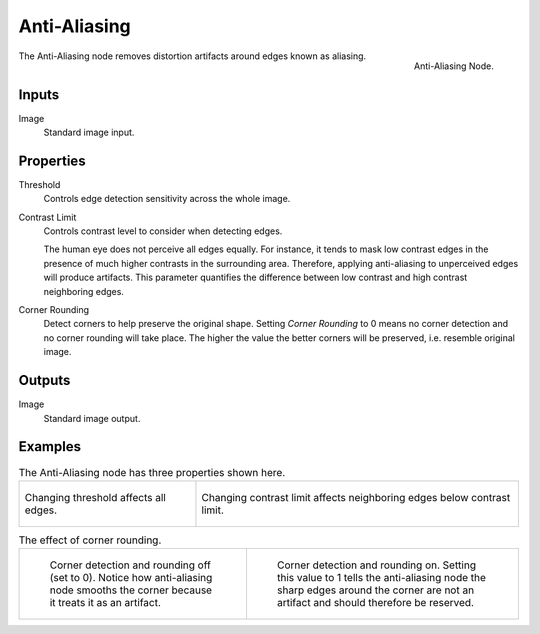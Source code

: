 .. _bpy.types.CompositorNodeAntiAliasing:

*************
Anti-Aliasing
*************

.. figure:: /images/compositing_node-types_CompositorAntiAliasing.png
   :align: right

   Anti-Aliasing Node.

The Anti-Aliasing node removes distortion artifacts around edges known as aliasing.


Inputs
======

Image
   Standard image input.


Properties
==========

Threshold
   Controls edge detection sensitivity across the whole image.

Contrast Limit
   Controls contrast level to consider when detecting edges.

   The human eye does not perceive all edges equally. For instance,
   it tends to mask low contrast edges in the presence of much higher contrasts in the surrounding area.
   Therefore, applying anti-aliasing to unperceived edges will produce artifacts.
   This parameter quantifies the difference between low contrast and high contrast neighboring edges.

Corner Rounding
   Detect corners to help preserve the original shape.
   Setting *Corner Rounding* to 0 means no corner detection and no corner rounding will take place.
   The higher the value the better corners will be preserved, i.e. resemble original image.


Outputs
=======

Image
   Standard image output.


Examples
========

.. list-table:: The Anti-Aliasing node has three properties shown here.

   * - .. figure:: /images/compositing_types_filter_antialiasing-node_example-1-threshold.gif
          :align: center

          Changing threshold affects all edges.

     - .. figure:: /images/compositing_types_filter_antialiasing-node_example-2-contrast_limit.gif
          :align: center

          Changing contrast limit affects neighboring edges below contrast limit.

.. list-table:: The effect of corner rounding.

   * - .. figure:: /images/compositing_types_filter_antialiasing-node_example-3-corner_rounding-off.png

         Corner detection and rounding off (set to 0).
         Notice how anti-aliasing node smooths the corner because it treats it as an artifact.

     - .. figure:: /images/compositing_types_filter_antialiasing-node_example-3-corner_rounding-on.png

         Corner detection and rounding on.
         Setting this value to 1 tells the anti-aliasing node the sharp edges
         around the corner are not an artifact and should therefore be reserved.
